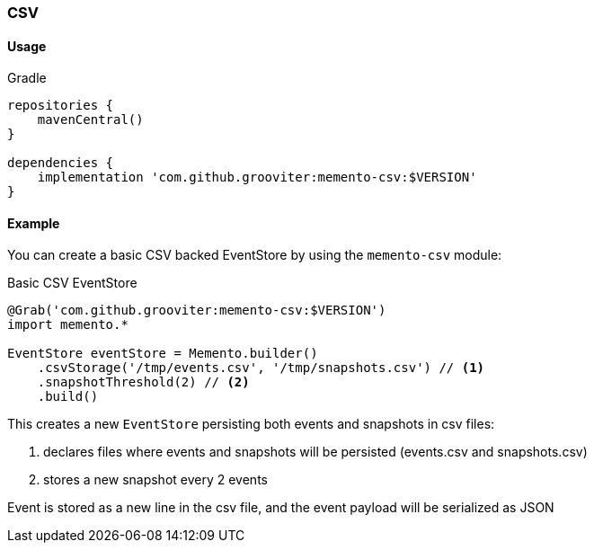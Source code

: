 === CSV

==== Usage

.Gradle
```groovy
repositories {
    mavenCentral()
}

dependencies {
    implementation 'com.github.grooviter:memento-csv:$VERSION'
}
```

==== Example

You can create a basic CSV backed EventStore by using the `memento-csv` module:

.Basic CSV EventStore
```groovy
@Grab('com.github.grooviter:memento-csv:$VERSION')
import memento.*

EventStore eventStore = Memento.builder()
    .csvStorage('/tmp/events.csv', '/tmp/snapshots.csv') // <1>
    .snapshotThreshold(2) // <2>
    .build()
```

This creates a new `EventStore` persisting both events and snapshots in csv files:

<1> declares files where events and snapshots will be persisted (events.csv and snapshots.csv)
<2> stores a new snapshot every 2 events

Event is stored as a new line in the csv file, and the event payload will be serialized as JSON